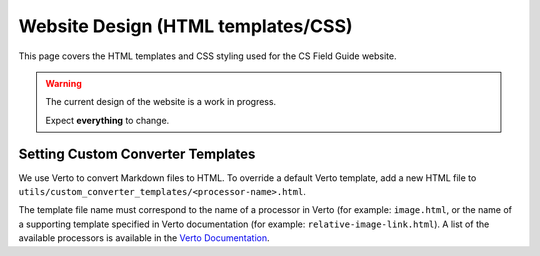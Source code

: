 Website Design (HTML templates/CSS)
##############################################################################

This page covers the HTML templates and CSS styling used for the CS Field Guide
website.

.. warning::

  The current design of the website is a work in progress.

  Expect **everything** to change.


Setting Custom Converter Templates
==============================================================================
We use Verto to convert Markdown files to HTML. To override a default Verto
template, add a new HTML file to ``utils/custom_converter_templates/<processor-name>.html``.

The template file name must correspond to the name of a processor in Verto
(for example: ``image.html``, or the name of a supporting template specified in
Verto documentation (for example: ``relative-image-link.html``).
A list of the available processors is available in the `Verto Documentation`_.

.. _Verto Documentation: http://verto.readthedocs.io/en/master/processors/index.html#available-processos
